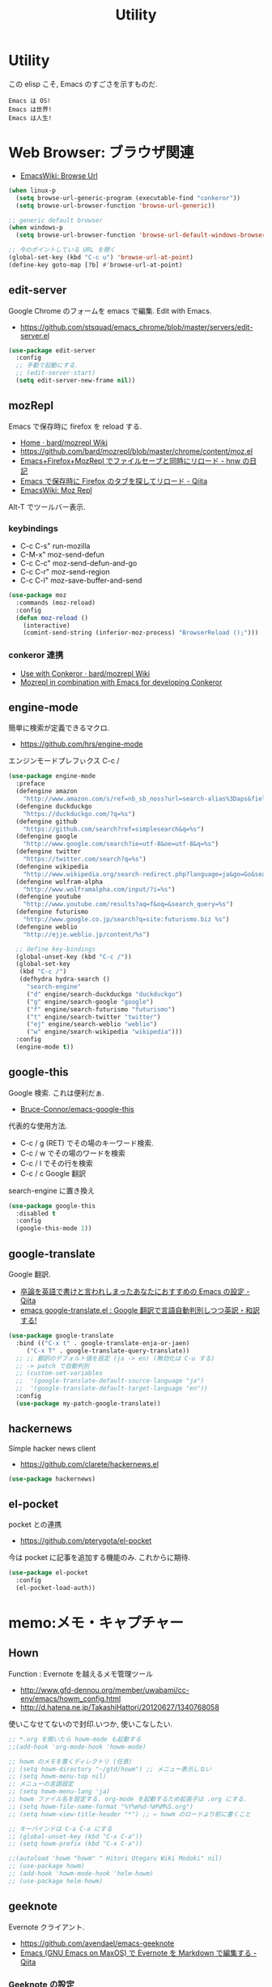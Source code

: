 #+TITLE: Utility
* Utility
  この elisp こそ, Emacs のすごさを示すものだ.

#+begin_src text
  Emacs は OS!
  Emacs は世界!
  Emacs は人生!
#+end_src

* Web Browser: ブラウザ関連
  - [[http://www.emacswiki.org/emacs/BrowseUrl][EmacsWiki: Browse Url]]

#+begin_src emacs-lisp
(when linux-p
  (setq browse-url-generic-program (executable-find "conkeror"))
  (setq browse-url-browser-function 'browse-url-generic))

;; generic default browser
(when windows-p
  (setq browse-url-browser-function 'browse-url-default-windows-browser))

;; 今のポイントしている URL を開く
(global-set-key (kbd "C-c u") 'browse-url-at-point)
(define-key goto-map [?b] #'browse-url-at-point)
#+end_src

** edit-server
   Google Chrome のフォームを emacs で編集. Edit with Emacs.
   - https://github.com/stsquad/emacs_chrome/blob/master/servers/edit-server.el

 #+begin_src emacs-lisp
(use-package edit-server
  :config
  ;; 手動で起動にする.
  ;; (edit-server-start)
  (setq edit-server-new-frame nil))
 #+end_src

** mozRepl
   Emacs で保存時に firefox を reload する.
   - [[https://github.com/bard/mozrepl/wiki][Home · bard/mozrepl Wiki]]
   - https://github.com/bard/mozrepl/blob/master/chrome/content/moz.el
   - [[http://d.hatena.ne.jp/hnw/20110506][Emacs+Firefox+MozRepl でファイルセーブと同時にリロード - hnw の日記]]
   - [[http://qiita.com/hakomo/items/9a99115f8911b55957bb][Emacs で保存時に Firefox のタブを探してリロード - Qiita]]
   - [[http://www.emacswiki.org/emacs/MozRepl][EmacsWiki: Moz Repl]]

   Alt-T でツールバー表示.

*** keybindings
   - C-c C-s" run-mozilla
   - C-M-x"  moz-send-defun
   - C-c C-c" moz-send-defun-and-go
   - C-c C-r" moz-send-region
   - C-c C-l" moz-save-buffer-and-send

 #+begin_src emacs-lisp
(use-package moz
  :commands (moz-reload)
  :config
  (defun moz-reload ()
    (interactive)
    (comint-send-string (inferior-moz-process) "BrowserReload ();")))
 #+end_src

*** conkeror 連携
   - [[https://github.com/bard/mozrepl/wiki/Use-with-Conkeror][Use with Conkeror · bard/mozrepl Wiki]]
   -
     [[http://truongtx.me/2013/10/01/mozrepl-in-combination-with-emacs-for-developing-conkeror/#][Mozrepl in combination with Emacs for developing Conkeror]]
** engine-mode
   簡単に検索が定義できるマクロ.
   - https://github.com/hrs/engine-mode

   エンジンモードプレフぃクス C-c /

#+begin_src emacs-lisp
(use-package engine-mode
  :preface
  (defengine amazon
    "http://www.amazon.com/s/ref=nb_sb_noss?url=search-alias%3Daps&field-keywords=%s")
  (defengine duckduckgo
    "https://duckduckgo.com/?q=%s")
  (defengine github
    "https://github.com/search?ref=simplesearch&q=%s")
  (defengine google
    "http://www.google.com/search?ie=utf-8&oe=utf-8&q=%s")
  (defengine twitter
    "https://twitter.com/search?q=%s")
  (defengine wikipedia
    "http://www.wikipedia.org/search-redirect.php?language=ja&go=Go&search=%s")
  (defengine wolfram-alpha
    "http://www.wolframalpha.com/input/?i=%s")
  (defengine youtube
    "http://www.youtube.com/results?aq=f&oq=&search_query=%s")
  (defengine futurismo
    "http://www.google.co.jp/search?q=site:futurismo.biz %s")
  (defengine weblio
    "http://ejje.weblio.jp/content/%s")

  ;; define key-bindings
  (global-unset-key (kbd "C-c /"))
  (global-set-key
   (kbd "C-c /")
   (defhydra hydra-search ()
     "search-engine"
     ("d" engine/search-duckduckgo "duckduckgo")
     ("g" engine/search-google "google")
     ("f" engine/search-futurismo "futurismo")
     ("t" engine/search-twitter "twitter")
     ("ej" engine/search-weblio "weblio")
     ("w" engine/search-wikipedia "wikipedia")))
  :config
  (engine-mode t))
#+end_src

** google-this
   Google 検索. これは便利だぁ.
   - [[https://github.com/Bruce-Connor/emacs-google-this][Bruce-Connor/emacs-google-this]]

   代表的な使用方法.
   - C-c / g (RET) でその場のキーワード検索.
   - C-c / w でその場のワードを検索
   - C-c / l でその行を検索
   - C-c / c Google 翻訳

  search-engine に置き換え

#+begin_src emacs-lisp
(use-package google-this
  :disabled t
  :config
  (google-this-mode 1))
#+end_src

** google-translate
   Google 翻訳.
   - [[http://qiita.com/catatsuy/items/ae9875706769d4f02317][卒論を英語で書けと言われしまったあなたにおすすめの Emacs の設定 - Qiita]]
   - [[http://rubikitch.com/2014/12/07/google-translate/][emacs google-translate.el : Google 翻訳で言語自動判別しつつ英訳・和訳する!]]
   
#+begin_src emacs-lisp
(use-package google-translate
  :bind (("C-x t" . google-translate-enja-or-jaen)
	 ("C-x T" . google-translate-query-translate))
  ;; ;; 翻訳のデフォルト値を設定 (ja -> en) (無効化は C-u する)
  ;; -> patch で自動判別
  ;; (custom-set-variables
  ;;  '(google-translate-default-source-language "ja")
  ;;  '(google-translate-default-target-language "en"))
  :config
  (use-package my-patch-google-translate))
#+end_src

** hackernews
   Simple hacker news client
   - https://github.com/clarete/hackernews.el

#+begin_src emacs-lisp
(use-package hackernews)
#+end_src

** el-pocket
   pocket との連携
   - https://github.com/pterygota/el-pocket

   今は pocket に記事を追加する機能のみ. これからに期待.

#+begin_src emacs-lisp
(use-package el-pocket
  :config
  (el-pocket-load-auth))
#+end_src

* memo:メモ・キャプチャー
** Hown
   Function : Evernote を越えるメモ管理ツール
   - http://www.gfd-dennou.org/member/uwabami/cc-env/emacs/howm_config.html
   - http://d.hatena.ne.jp/TakashiHattori/20120627/1340768058

   使いこなせてないので封印.いつか, 使いこなしたい.

 #+begin_src emacs-lisp
;; *.org を開いたら howm-mode も起動する
;;(add-hook 'org-mode-hook 'howm-mode)

;; howm のメモを置くディレクトリ (任意)
;; (setq howm-directory "~/gtd/howm") ;; メニュー表示しない
;; (setq howm-menu-top nil)
;; メニューの言語設定
;; (setq howm-menu-lang 'ja)
;; howm ファイル名を設定する. org-mode を起動するため拡張子は .org にする.
;; (setq howm-file-name-format "%Y%m%d-%H%M%S.org")
;; (setq howm-view-title-header "*") ;; ← howm のロードより前に書くこと

;; キーバインドは C-a C-a にする
;; (global-unset-key (kbd "C-x C-a"))
;; (setq howm-prefix (kbd "C-x C-a"))

;;(autoload 'howm "howm" " Hitori Otegaru Wiki Modoki" nil)
;; (use-package howm)
;; (add-hook 'howm-mode-hook 'helm-howm)
;; (use-package helm-howm)
 #+end_src

** geeknote
   Evernote クライアント.
   - https://github.com/avendael/emacs-geeknote
   - [[http://qiita.com/torub/items/e2f3a81828f153bdc0b5][Emacs (GNU Emacs on MaxOS) で Evernote を Markdown で編集する - Qiita]]

*** Geeknote の設定
   - https://github.com/VitaliyRodnenko/geeknote

#+begin_src bash
git clone git://github.com/VitaliyRodnenko/geeknote.git
cd geeknote
sudo python setup.py install

geeknote login
geeknote settings --editor "emacsclient"
#+end_src

*** Emacs の設定
    Emacs は server モードで立ち上げておく必要あり.

#+begin_src emacs-lisp
(use-package geeknote
  :init
  ;; (global-set-key (kbd "C-c g c") 'geeknote-create)
  ;; (global-set-key (kbd "C-c g e") 'geeknote-edit)
  ;; (global-set-key (kbd "C-c g f") 'geeknote-find)
  ;; (global-set-key (kbd "C-c g s") 'geeknote-show)
  ;; (global-set-key (kbd "C-c g r") 'geeknote-remove)
  ;; (global-set-key (kbd "C-c g m") 'geeknote-move)
  )
#+end_src

  geeknote コマンドを eshell 経由で emacs からコールして,
  結果を eshell buffer に出している.

  geeknote の elisp wrpper といったところか.

** evernote-mode
   evernote と org-mode が連携できる??
   - https://github.com/pymander/evernote-mode

   本家のリポジトリはメンテされてない.
   - [[https://code.google.com/p/emacs-evernote-mode/][emacs-evernote-mode - Functions for editing Evernote notes directly from Emacs - Google Project Hosting]]

   自分の記事
   - [[http://futurismo.biz/archives/717][Evernote で Emacs を使う (emacs-evernote-mode) | Futurismo]]

*** install
    ruby 1.9 が必要!!

#+begin_src text
$ gem-1.9 install evernote_oauth
$ ruby-1.9 ruby/setup.rb
#+end_src

**** /usr/bin/enclient.rb error

  /usr/bin/enclient.rb がないとエラーする件は,
  readme に解決方法がかいてあった. 
  複数 ruby バージョンインストール時に発生.

  setup.rb 実施後に, マニュアルでコピーする.

#+begin_src bash
$ sudo cp /usr/bin/ruby1.9/bin/enclient.rb /usr/bin
#+end_src

**** auth token
     事前にトークンを取得して, 以下のようにかく必要あり.
     - (ここから) https://www.evernote.com/api/DeveloperToken.action

#+begin_src text
(setq setq evernote-developer-token "Your developer token.")
#+end_src

*** config
    いろいろ頑張ってみたけど, 使い勝手が悪く使えない子だった.

#+begin_src emacs-lisp
(use-package evernote-mode
  :disabled t
  :init
  (setq evernote-ruby-command "ruby-1.9")
  (global-set-key "\C-cec" 'evernote-create-note)
  (global-set-key "\C-ceo" 'evernote-open-note)
  (global-set-key "\C-ces" 'evernote-search-notes)
  (global-set-key "\C-ceS" 'evernote-do-saved-search)
  (global-set-key "\C-cew" 'evernote-write-note)
  (global-set-key "\C-cep" 'evernote-post-region)
  (global-set-key "\C-ceb" 'evernote-browser)
  )
#+end_src

** camcorder
   Emacs からスクリーンショットを撮影.
   - https://github.com/Bruce-Connor/camcorder.el

   gif 動画が作成できる.

   names に依存.
   - https://github.com/Bruce-Connor/names/

   他, 以下のツールが必要
   - recordmydesktop
   - mplayer
   - imagemagick

   autoload でエラーするので, 
   el-get でインストールしないで, マニュアルインストール.

   エラーするので一旦封印.

 #+begin_src emacs-lisp
(use-package camcorder
  :disabled t
  :if linux-p
  :config
  (define-key camcorder-mode-map (kbd "<f9>") 'camcorder-stop)
  (define-key camcorder-mode-map (kbd "C-x <f9>") 'camcorder-pause)
  (require 'names)
  (setq camcorder-output-directory "~/futurismo/blog/img")
  (setq camcorder-recording-command
	'("recordmydesktop" " --fps 20" " --no-sound"
	  " --windowid " window-id " -o " temp-file
	  " && mkdir -p " temp-dir
	  " && cd " temp-dir
	  " && mplayer -ao null " temp-file " -vo png:z=9"
	  " && convert -resize 640x -colors 32 " temp-dir "* " file
	  "; rm -r " temp-file " " temp-dir)))
 #+end_src
    
* Password: パスワード管理
** netrc
   build-in のパスワード管理.
   パスワード自体は ~/.netrc に書き込む. 

#+begin_src emacs-lisp
(use-package netrc :defer t)
#+end_src
* Communication Tools: チャット関連
** twittering-mode
  Emacs Twitter Client
  - [[http://www.emacswiki.org/emacs/TwitteringMode-ja][EmacsWiki: TwitteringMode-ja]]

  M-x twit

#+begin_src emacs-lisp
(use-package twittering-mode
  :bind ("C-c C-x w" . twittering-update-status-from-pop-up-buffer)
  :config
  (setq twittering-use-master-password t)
  ;; パスワード暗号ファイル保存先変更 (デフォはホームディレクトリ)
  (setq twittering-private-info-file "~/.emacs.d/twittering-mode.gpg")

  ;; はじめに開くタイムライン
  (setq twittering-initial-timeline-spec-string
        '("tsu_nera"
          ":search/futurismo.biz/"
          "melpa_emacs")))
#+end_src

*** popwin に閉じ込める
   このアイデアは good idea.
   - [[http://d.hatena.ne.jp/lurdan/20130225/1361806605][twittering-mode を popwin に閉じこめる - *scratch*]]

** bitlbee
  yaourt bitlbee でいれた.
  - [[https://wiki.archlinux.org/index.php/bitlbee][Bitlbee - ArchWiki]]
  - [[http://www.emacswiki.org/emacs/BitlBee][EmacsWiki: Bitl Bee]]
  - [[http://emacs-fu.blogspot.jp/2012/03/social-networking-with-bitlbee-and-erc.html][emacs-fu: social networking with bitlbee and erc]]

まだ動かした実績はなし. . . とりあえず入れておくか.

#+begin_src emacs-lisp
;; (use-package bitlbee)
;; (defun i-wanna-be-social ()
;;   "Connect to IM networks using bitlbee."
;;   (interactive)
;;   (erc :server "localhost" :port 6667 :nick "user"))
#+end_src

** ERC
   Emacs のチャットツール.
  
   - [[http://www.emacswiki.org/ERC][EmacsWiki: ERC]]
   - [[http://en.wikipedia.org/wiki/ERC_(software)][ERC (software) - Wikipedia, the free encyclopedia]]
   - [[http://emacs-fu.blogspot.jp/2009/06/erc-emacs-irc-client.html][emacs-fu: ERC: the emacs IRC client]]
   - [[http://sleepboy-zzz.blogspot.jp/2013/07/emacs-ercirc.html][memo: Emacs ERC で IRC を試してみた]]

   - [[http://www.emacswiki.org/emacs/ErcStartupFiles][EmacsWiki: Erc Startup Files]]

#+begin_src emacs-lisp
;; (use-package erc
;;  :commands erc
;;  :config

;; 調子がわるいので, use-package をやめてみる.
(when windows-p
(require 'erc)

  ;; ログイン情報
  ;; (setq erc-server "localhost")
  ;; (setq erc-port "6667")
  ;; (setq erc-nick "tsu-nera")
  ;; (setq erc-password "")

  (defmacro de-erc-connect (command server port nick)
    "Create interactive command `command', for connecting to an IRC server. The
command uses interactive mode if passed an argument."
    (fset command
	  `(lambda (arg)
	     (interactive "p")
	     (if (not (= 1 arg))
		 (call-interactively 'erc)
		 (erc :server ,server :port ,port :nick ,nick)))))
  
 (defmacro asf-erc-bouncer-connect (command server port nick ssl pass)
   "Create interactive command `command', for connecting to an IRC server. The
   command uses interactive mode if passed an argument."
   (fset command
         `(lambda (arg)
           (interactive "p")
	   (if (not (= 1 arg))
	       (call-interactively 'erc)
	     (let ((erc-connect-function ',(if ssl
					       'erc-open-ssl-stream
					     'open-network-stream)))
 	       (erc :server ,server :port ,port :nick ,nick :password ,pass))))))
  
  ;; (de-erc-connect erc-opn "localhost" 6667 "tsu-nera")
#+end_src

*** ログアウト
    - /PART Channel をさる
    - /QUIT msg Server をさる
    - [[http://www.emacswiki.org/emacs/ErcStartupFiles][EmacsWiki: Erc Startup Files]]

#+begin_src emacs-lisp
;; Kill buffers for channels after /part
(setq erc-kill-buffer-on-part t)
#+end_src

*** ニックネームハイライト
**** erc-highlight-nicknames
    - [[http://www.emacswiki.org/ErcHighlightNicknames][EmacsWiki: Erc Highlight Nicknames]]

 #+begin_src emacs-lisp
;; (and
;;   (use-package erc-highlight-nicknames)
;;   (add-to-list 'erc-modules 'highlight-nicknames)
;;   (erc-update-modules))
 #+end_src

**** erc-hl-nicks
     erc-highlight-nicknames の改良版か?
   - https://github.com/leathekd/erc-hl-nicks

 #+begin_src emacs-lisp
(use-package erc-hl-nicks)
 #+end_src

*** 通知
**** ERC notification
     登録した単語をみつけたら反応する.
     - [[https://julien.danjou.info/blog/2012/erc-notifications][ERC notifications Julien Danjou]]

#+begin_src emacs-lisp
(add-to-list 'erc-modules 'notifications)
(erc-update-modules)
(setq erc-pals '("tsune" "tsu-nera")
      erc-notify-list erc-pals)
#+end_src
      
**** erc-nick-notify
     呼ばれたら反応する.
     - [[http://www.emacswiki.org/emacs/ErcNickNotify][EmacsWiki: Erc Nick Notify]]
     
     notify-send しか対応していないみたい. Linux 用..
    
     #+begin_src emacs-lisp
(use-package erc-nick-notify
  :commands erc-nick-notify-mode
  :config
  (erc-nick-notify-mode t))
#+end_src
 
**** erc-input-lien-position
 #+begin_src emacs-lisp
(setq erc-input-line-position -2)
 #+end_src

**** growl
     Growl できるっぽい. Growl for windows で通知できるか??
     - [[http://www.emacswiki.org/emacs/ErcGrowl][EmacsWiki: Erc Growl]]
     - https://github.com/samaaron/samaaron-pack/blob/master/config/erc-growl.el
     - https://gist.github.com/danielsz/ac19353e718dde3dea72
     - [[http://qiita.com/rohinomiya/items/5e485d6700eac256af9f][Windows で Growl 通知を行う - Qiita]]

    Growl を利用すると, Alt+x, Alt+Shift+x が利用できなくなるという
    致命的な問題がある.

    %USERPROFILE%\Local Settings\Application Data\Growl\2.0.0.0\user.config

    で Alt+X とかいてあるところをべつのものに修正すればいい.
    - [[http://stackoverflow.com/questions/6495050/how-can-i-use-alt-as-meta-key-in-windows-for-emacs-23-especially-m-x][How can I use Alt as meta key in Windows for Emacs 23, especially M-x? - Stack Overflow]]
    - https://groups.google.com/forum/#!topic/growl-for-windows/Yu3bo3EZ9SA

    To Do Chi Ku という通知用のインタファースもあるが動かなかった
    - [[http://www.emacswiki.org/emacs/ToDoChiKu][EmacsWiki: To Do Chi Ku]]
    - [[http://justinsboringpage.blogspot.jp/2009/09/making-emacs-growl.html][justinhj's coding blog: Making emacs growl]]

#+begin_src emacs-lisp
(when windows-p
  (use-package my-growl-for-windows))
#+end_src

*** erc-match
#+begin_src emacs-lisp
(use-package erc-match)
#+end_src

*** Encoding
    #+begin_src emacs-lisp
   ;; UTF-8
   ;; (setq  erc-server-coding-system '(utf-8 . utf-8))

   ;; Shift-JIS
   ;; (setq erc-server-coding-system に (iso-2022-jp . iso-2022-jp))
    #+end_src

*** width を可変にする
    デフォルトは 78 で折り返し.
    - [[http://www.emacswiki.org/emacs/ErcFilling][EmacsWiki: Erc Filling]]

#+begin_src emacs-lisp
(add-hook 'window-configuration-change-hook 
	  '(lambda ()
	     (setq erc-fill-column (- (window-width) 2))))
#+end_src
*** End of ERC Config
#+begin_src emacs-lisp
)
#+end_src

* multimedia:音楽, マルチメディア 
** emms
   Emacs のためのメディアプレーヤー
   - [[http://www.gnu.org/software/emms/][EMMS - Emacs Multimedia System]]
   - [[http://www.emacswiki.org/emacs/EMMS][EmacsWiki: EMMS]]

*** 基本操作
    - [[http://www.gnu.org/software/emms/manual/index.html#Top][The Emms Manual]]
    まず, emms を起動する. playlist が表示される.

   - emms-play-xxx: 音楽再生
   - emms-add-xxx:  音楽をプレイリストに追加.
   - emms-start: プレイリストを再生

   基本コマンドは以下を参照.
   - [[http://www.gnu.org/software/emms/manual/Basic-Commands.html#Basic-Commands][Basic Commands - The Emms Ma+nual]]

   Emacs で SoundCloud を聞く方法
   - https://github.com/r0man/soundklaus.el

   参考になる config
   - https://github.com/thierryvolpiatto/emacs-tv-config/blob/master/emms-mpd-config.el

*** Settings

 #+begin_src emacs-lisp
(use-package emms-setup
  :commands emms-stream-init ;; for helm-emms
  :config
  (emms-all)
  (emms-standard)
  
   (emms-default-players)
  
  (when linux-p
    (setq emms-source-file-default-directory "~/Music/"))
  
  (require 'emms-volume)  
   #+end_src

   その他として helm-emms が C-x c #にある. 便利.

*** vlc
    https をサポートに追加する.

 #+begin_src emacs-lisp
;; (when linux-p
;;   (use-package emms-player-vlc
;;     :config
;;     (setq emms-player-list '(emms-player-vlc))
;;     (define-emms-simple-player vlc '(file url)
;;       (concat "\\`\\(https?\\|mms\\)://\\|"
;;               (emms-player-simple-regexp
;;                "ogg" "mp3" "wav" "mpg" "mpeg" "wmv" "wma"
;;                "mov" "avi" "divx" "ogm" "ogv" "asf" "mkv"
;;                "rm" "rmvb" "mp4" "flac" "vob" "m4a" "ape"
;;                "asx"))
;;       "vlc" "--intf=rc")))
;; (setq emms-player-list '(emms-player-vlc))
;; (setq emms-player-list '(emms-player-vlc))
 #+end_src
 
*** mplayer
    - windows http://sourceforge.net/projects/mplayerwin/

#+begin_src emacs-lisp
  ;; only use mplayer to use pulseaudio
  ;; (setq emms-player-list '(emms-player-mplayer))
  ;;                           emms-player-mplayer-playlist))
#+end_src

*** volume
    - [[https://www.gnu.org/software/emms/manual/Volume.html][Volume - The Emms Manual]]
    - [[http://anthony.lecigne.net/2014-08-16-emms-mplayer.html][Control the volume with MPlayer in EMMS]]

    .asoundrc を作成して, default のカードを変更した.
   - [[https://wiki.archlinux.org/index.php/Advanced_Linux_Sound_Architecture_(%E6%97%A5%E6%9C%AC%E8%AA%9E)][Advanced Linux Sound Architecture (日本語) - ArchWiki]]

   #+begin_src emacs-lisp
(when linux-p
  (setq emms-volume-amixer-control "Master"))
 #+end_src

*** Stream
    ストリームを再生できる. 
    (emms-all) をするか, (require 'emms-streams) で有効になる.
    emms-streams で Default で登録されてる URL がでる.

    WCPE, Classical Music
    - http://www.ibiblio.org/wcpe/wcpe.pls

    BBC Classic (Raido3)
    - http://www.bbc.co.uk/radio/listen/live/r3_aaclca.pls

#+begin_src emacs-lisp
  ;; RET が動かないので
  (define-key emms-stream-mode-map (kbd "C-c C-c") 'emms-stream-play)

  ;; emms-streams で RET を押したときのデフォルト操作
  (setq emms-stream-default-action "play")
#+end_src


*** End of Config
 #+begin_src emacs-lisp
)
 #+end_src

** jazzradio
   ジャズだって聴ける! 
   - https://github.com/syohex/emacs-jazzradio
   - [[http://d.hatena.ne.jp/syohex/20150208/1423395606][ジャズだって聴ける. そう, Emacs ならね. - Life is very short]]

   本当はクラシックが聴きたいけど. クラシックは emms-stream で我慢.
   内部では mplayer を利用している.

   - mplayer
   - curl

 #+begin_src emacs-lisp
(use-package jazzradio
  :config
  (defun my/jazzradio-switch (my/jazzradio-channel-url  my/jazzradio-playlist-base-url) ()
	 (unless jazzradio--process
	   (jazzradio--stop))
	 (setq jazzradio--process nil)
	 (setq jazzradio--channels-cache  nil)
	 (setq jazzradio-channel-url my/jazzradio-channel-url)
	 (setq jazzradio-playlist-base-url my/jazzradio-playlist-base-url)
	 (jazzradio))
  (defun jazzradio--reset ()
    (interactive)
    (my/jazzradio-switch 
    "http://ephemeron:dayeiph0ne%40pp@api.audioaddict.com/v1/jazzradio/mobile/batch_update?stream_set_key="
    "http://listen.jazzradio.com/webplayer/"))
  (defun technoradio ()
    (interactive)    
    (my/jazzradio-switch
    "http://ephemeron:dayeiph0ne%40pp@api.audioaddict.com/v1/di/mobile/batch_update?stream_set_key="
    "http://listen.di.fm/webplayer/"))
  (defun classicradio ()
    (interactive)    
    (my/jazzradio-switch
    "http://ephemeron:dayeiph0ne%40pp@api.audioaddict.com/v1/radiotunes/mobile/batch_update?stream_set_key="
    "http://listen.radiotunes.com/webplayer/"))
  (defun rockradio ()
    (interactive)    
    (my/jazzradio-switch
     "http://ephemeron:dayeiph0ne%40pp@api.audioaddict.com/v1/rockradio/mobile/batch_update?stream_set_key=")
    "http://listen.rockradio.com/webplayer/"))
 #+end_src

*** Windows
    1. curl を cygwin 経由でいれる.
    2. mplayer を入れる
       http://sourceforge.net/projects/mplayerwin/
    3. mpayer にパスを通す.

    mplayer2 では動かなかった.

** volume
   volume 制御だってできる, そう Emacs ならね.
   - https://github.com/dbrock/volume-el
   mcvc というフリーソフト, 404 になっちゃた.
   - [[http://qiita.com/natsutan/items/706a7ee72008abda8842][Windows の音量を Emacs から制御する - Qiita]]

#+begin_src emacs-lisp
(when windows-p
(defun volume-raise ()
  (interactive)
  (call-process "mcvc.exe" nil nil nil "m+10"))
(defun volume-lower ()
  (interactive)
  (call-process "mcvc.exe" nil nil nil "m-10")))

(when linux-p
  (use-package volume))

(defhydra hydra-volume (global-map "C-x 7")
  "volume"
  ("+" volume-raise "up")
  ("-" volume-lower "down"))
 #+end_src

* Dictionary: 辞書
** search-web
    無料でオンラインの英辞郎 on the WEB をサクッと利用する.

    - [[https://github.com/tomoya/search-web.el/tree/master][tomoya/search-web.el]]
    - [[http://qiita.com/akisute3@github/items/8deb54b75b48e8b04cb0][Emacs 使用中に素早く検索する - Qiita]]
    - [[http://d.hatena.ne.jp/tomoya/20090703/1246610432][Emacs ですぐに単語の検索をしたい欲望を叶える Elisp. - 日々, とん
      は語る. ]]

    とくに, キーバインドはつけてない.

#+begin_src emacs-lisp
(use-package search-web :defer t)
;; 英辞郎 ... なんかうごかないな.
;; (define-key global-map (kbd "C-x g e") (lambda () (interactive) (search-web-at-point "eow")))
;; (define-key global-map (kbd "C-x g C-e") (lambda () (interactive) (search-web-region "eow")))
#+end_src

** codic
   エンジニアのためのネーミング辞書.

   M-x codic xxx

#+begin_src emacs-lisp
(use-package codic :defer t)
#+end_src

* Pomodoro: ポモドーロ
  ポモドーロ関係のツール.
  - [[http://pomodorotechnique.com/][HOME - The Pomodoro Technique ® The Pomodoro Technique ®]]

** 一覧
  - https://github.com/konr/tomatinho
  - http://ivan.kanis.fr/pomodoro.el
  - https://github.com/lolownia/org-pomodoro
  - https://github.com/baudtack/pomodoro.el

** tomatinho
ちょっとかわったポモドーロツール.

- https://github.com/konr/tomatinho

使わないので一旦封印.

#+begin_src emacs-lisp
;; (use-package tomatinho)
;; (global-set-key (kbd "<f12>") 'tomatinho)
;; (define-key tomatinho-map (kbd "N") 'tomatinho-interactive-new-pomodoro)
;; (define-key tomatinho-map (kbd "P") 'tomatinho-interactive-deliberate-pause)
;; (define-key tomatinho-map (kbd "T") 'tomatinho-interactive-toggle-display)
#+end_src

** pomodoro.el
   なんか, pomodoro.el が 同じ名前で 3 つもある気がする.
   とりあえず, el-get のレシピがあったものを利用.

   - [[https://github.com/syohex/emacs-utils][syohex/emacs-utils]]
   - [[http://d.hatena.ne.jp/syohex/20121215/1355579575][Emacs でポモドーロテクニック - Life is very short]]

   使わないので一旦封印.

#+begin_src emacs-lisp
;; (use-package pomodoro)

;; (when linux-p
;; ;; hook 関数関連
;; (use-package notifications)
;; (defun* my/pomodoro-notification (&key (title "Pomodoro")
;;                                        body
;;                                        (urgency 'normal))
;;   (notifications-notify :title title :body body :urgency urgency))

;; ;; 作業終了後の hook
;; (add-hook 'pomodoro:finish-work-hook
;;           (lambda ()
;;             (my/pomodoro-notification :body "Work is Finish")
;; 	    (rest)
;; 	    (shell-command "mplayer /usr/share/sounds/freedesktop/stereo/service-login.oga >/dev/null 2>&1")
;; 	    ))

;; ;; 休憩終了後の hook
;; (add-hook 'pomodoro:finish-rest-hook
;;           (lambda ()
;;             (my/pomodoro-notification :body "Break time is finished")
;; 	    (shell-command "mplayer /usr/share/sounds/freedesktop/stereo/service-login.oga >/dev/null 2>&1")
;; 	    ))
;; )
#+end_src

* pdf-tools
  PDF Viewer. Emacs で PDF がみれるという画期的なツールだ.
  - https://github.com/politza/pdf-tools
  - http://www.dailymotion.com/video/x2bc1is_pdf-tools-tourdeforce_tech?forcedQuality%3Dhd720
  - http://sheephead.homelinux.org/2014/03/17/7076/

  github のやつだと, コンパイルエラーするので, fork して無理やり通した.
  -> patch とりこまれた

  ArchLinux では, GhostScript を入れる.
  フォントがへんになるのは, GhostScript のせいということは突き止めたけ
  れども, どうやって直せばいいのか不明.

  読むときは doc-view-mode C-c C-c にすることにした... or2.

#+begin_src text
sudo pacman -S ghostscript
#+end_src

  うーん, minor-mode が hook で有効にならないな...

#+begin_src emacs-lisp
(use-package pdf-tools
  :if linux-p
  :init
  (setq pdf-info-epdfinfo-program
	(concat (el-get-package-directory "pdf-tools") "server/epdfinfo"))
  (add-hook 'pdf-view-mode-hook 'pdf-tools-enable-minor-modes)
  ;; (add-hook 'pdf-tools-enabled-hook 'pdf-tools-enable-minor-modes)
  :mode (("\\.pdf$" . pdf-view-mode))
  :config
  (setq pdf-util-convert-program "/usr/bin/convert -font Ricty-Bold")
  (setq pdf-view-use-imagemagick t)
  (setq pdf-view-use-scaling t)
  (setq pdf-view-display-size 'fit-page))

	      ;; (use-package pdf-isearch)
	      ;; (use-package pdf-annot)
	      ;; (use-package pdf-history) 
	      ;; (use-package pdf-info)
	      ;; (use-package pdf-links) 
	      ;; (use-package pdf-misc) 
	      ;; (use-package pdf-occur) 
	      ;; (use-package pdf-outline) 
	      ;; (use-package pdf-sync) 
	      ;; (use-package tablist-filter)
	      ;; (use-package tablist))))
#+end_src

*** linum-mode は無効に
    どうも, doc-view-mode がめちゃくちゃ遅い!linum-mode が有効なことが原因.
    以下のページを参考に, major-mode が 
    - doc-view-mode
    - pdf-view-mode
    のときは, linum-mode は disable に.
    - [[http://stackoverflow.com/questions/16132234/how-can-i-speed-up-emacs-docview-mode][How can I speed up Emacs DocView mode? - Stack Overflow]]

** WIndows 環境
   頑張ってる. まだうごかない.

   - libglib
   - libglib-dev
   - libpopper
   - libpoppwer-glib8
* calfw
  Emacs 用カレンダー.
  -> org-mode に移動.

* psession
  セッション保存. elscreen に対応してくれないかな. . .
  - [[https://github.com/thierryvolpiatto/psession][thierryvolpiatto/psession]]
  - [[http://rubikitch.com/2014/08/21/psession/][Emacs のデータ・バッファ・ウィンドウ構成を永続化し, 再起動時に復元する方法 るびきち× Emacs]]

  -> elscreen-persist に以降したので一旦封印.

#+begin_src emacs-lisp
(use-package psession
  :disabled t
  :config
  (autoload 'psession-mode "persistent-sessions.el")
  (psession-mode 1))
#+end_src
* ledger-mode
  お金管理.

#+begin_src emacs-lisp
(use-package ledger-mode
  :load-path "~/.emacs.d/el-get/repo/ledger-mode/lisp"
  :init
  (add-to-list 'auto-mode-alist '("\\.dat$" . ledger-mode)))
#+end_src

* Tips
** slimlock
   Emacs から一時停止.

#+begin_src emacs-lisp
(defun slimlock ()
  (interactive)
  (shell-command "slimlock"))
#+end_src

** meigen

#+begin_src emacs-lisp
(setq cookie-file "~/.emacs.d/quotes.txt")
(defhydra hydra-meigen (global-map "C-x ,")
  "meigen"
  ("," cookie "meigen"))
#+end_src
